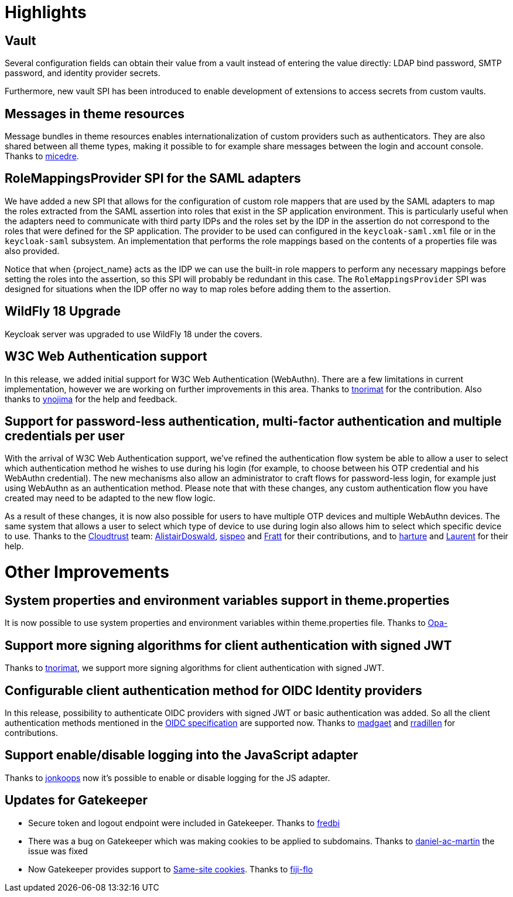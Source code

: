 = Highlights

== Vault

Several configuration fields can obtain their value from
a vault instead of entering the value directly: LDAP bind password,
SMTP password, and identity provider secrets.

Furthermore, new vault SPI has been introduced to enable development
of extensions to access secrets from custom vaults.

== Messages in theme resources

Message bundles in theme resources enables internationalization of custom providers such as authenticators. They are also shared between all theme types, making it possible to for example share messages between the login and account console. Thanks to https://github.com/micedre[micedre].

== RoleMappingsProvider SPI for the SAML adapters

We have added a new SPI that allows for the configuration of custom role mappers that are used by the SAML adapters to map
the roles extracted from the SAML assertion into roles that exist in the SP application environment. This is particularly useful
when the adapters need to communicate with third party IDPs and the roles set by the IDP in the assertion do not correspond to
the roles that were defined for the SP application. The provider to be used can configured in the `keycloak-saml.xml`
file or in the `keycloak-saml` subsystem. An implementation that performs the role mappings based on the contents of a properties
file was also provided.

Notice that when {project_name} acts as the IDP we can use the built-in role mappers to perform any necessary mappings
before setting the roles into the assertion, so this SPI will probably be redundant in this case. The `RoleMappingsProvider`
SPI was designed for situations when the IDP offer no way to map roles before adding them to the assertion.

== WildFly 18 Upgrade

Keycloak server was upgraded to use WildFly 18 under the covers.

== W3C Web Authentication support

In this release, we added initial support for W3C Web Authentication (WebAuthn). There are a few limitations in current implementation,
however we are working on further improvements in this area. Thanks to https://github.com/tnorimat[tnorimat] for the contribution. Also thanks to
https://github.com/ynojima[ynojima] for the help and feedback.

== Support for password-less authentication, multi-factor authentication and multiple credentials per user

With the arrival of W3C Web Authentication support, we've refined the authentication flow system be able to allow a user to select which authentication method he
wishes to use during his login (for example, to choose between his OTP credential and his WebAuthn credential). The new mechanisms also allow an administrator to
craft flows for password-less login, for example just using WebAuthn as an authentication method. Please note that with these changes, any custom authentication
flow you have created may need to be adapted to the new flow logic.

As a result of these changes, it is now also possible for users to have multiple OTP devices and multiple WebAuthn devices. The same system that allows a user
to select which type of device to use during login also allows him to select which specific device to use. Thanks to the https://github.com/cloudtrust[Cloudtrust] team:
https://github.com/AlistairDoswald[AlistairDoswald], https://github.com/fperot74[sispeo] and https://github.com/Fratt[Fratt] for their contributions, and
to https://github.com/harture[harture] and https://github.com/lagess[Laurent] for their help.


= Other Improvements

== System properties and environment variables support in theme.properties

It is now possible to use system properties and environment variables within theme.properties file. Thanks to https://github.com/Opa-[Opa-]

== Support more signing algorithms for client authentication with signed JWT

Thanks to https://github.com/tnorimat[tnorimat], we support more signing algorithms for client authentication with signed JWT.

==  Configurable client authentication method for OIDC Identity providers

In this release, possibility to authenticate OIDC providers with signed JWT or basic authentication was added. So all the client
authentication methods mentioned in the https://openid.net/specs/openid-connect-core-1_0.html#ClientAuthentication[OIDC specification]
are supported now. Thanks to https://github.com/madgaet[madgaet] and https://github.com/rradillen[rradillen] for contributions.

== Support enable/disable logging into the JavaScript adapter

Thanks to https://github.com/jonkoops[jonkoops] now it's possible to enable or disable logging for the JS adapter.

== Updates for Gatekeeper

* Secure token and logout endpoint were included in Gatekeeper. Thanks to https://github.com/fredbi[fredbi]
* There was a bug on Gatekeeper which was making cookies to be applied to subdomains. Thanks to https://github.com/daniel-ac-martin[daniel-ac-martin] the issue was fixed
* Now Gatekeeper provides support to https://www.owasp.org/index.php/SameSite[Same-site cookies]. Thanks to https://github.com/fiji-flo[fiji-flo]
